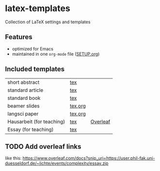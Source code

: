 * latex-templates

Collection of LaTeX settings and templates 

** Features

- optimized for Emacs
- maintained in one =org-mode= file ([[file:SETUP.org][SETUP.org]])

** Included templates

| short abstract            | [[file:templates/abstract-template.tex][tex]]     |          |
| standard article          | [[file:templates/article-template.tex][tex]]     |          |
| standard book             | [[file:templates/book-template.tex][tex]]     |          |
| beamer slides             | [[file:templates/beamer-template.tex][tex]],[[file:templates/beamer-template.org][org]] |          |
| langsci paper             | [[file:templates/langsci-paper-template.tex][tex]],[[file:templates/langsci-paper-template.org][org]] |          |
| Hausarbeit (for teaching) | [[file:templates/hausarbeit-template.tex][tex]]     | [[https://www.overleaf.com/docs?snip_uri=https://github.com/timmli/latex-templates/releases/download/current/hausarbeit-template.zip][Overleaf]] |
| Essay (for teaching)      | [[file:templates/essay-template.tex][tex]]     |          |

** TODO Add overleaf links
:LOGBOOK:
- State TODO       from              [2018-01-08 Mo 11:22]
:END:

like this:  https://www.overleaf.com/docs?snip_uri=https://user.phil-fak.uni-duesseldorf.de/~lichte/events/complexity/essay.zip

